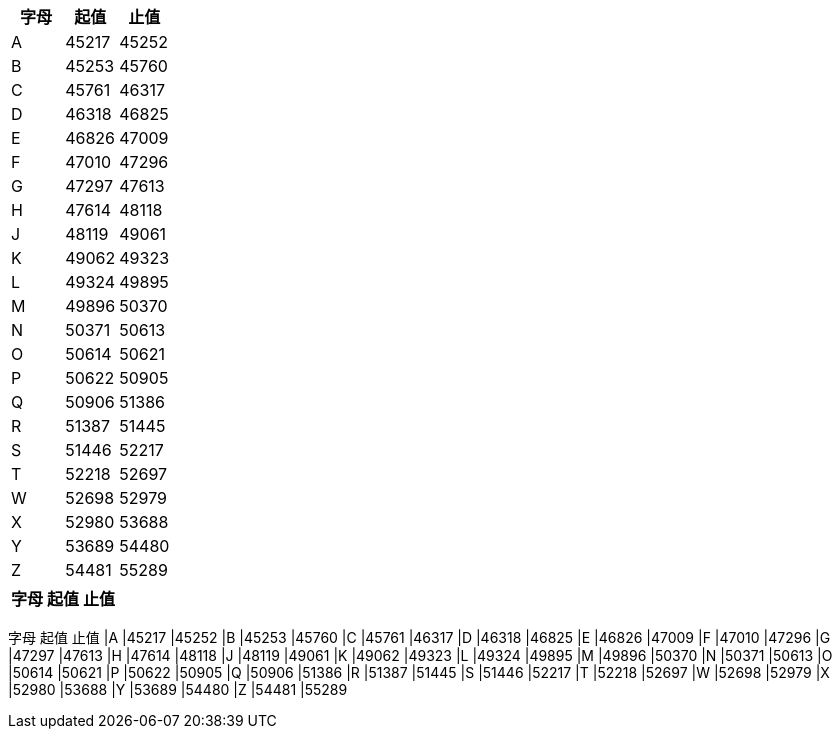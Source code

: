 
|===
|字母|起值|止值

|A
|45217
|45252
|B
|45253
|45760
|C
|45761
|46317
|D
|46318
|46825
|E
|46826
|47009
|F
|47010
|47296
|G
|47297
|47613
|H
|47614
|48118
|J
|48119
|49061
|K
|49062
|49323
|L
|49324
|49895
|M
|49896
|50370
|N
|50371
|50613
|O
|50614
|50621
|P
|50622
|50905
|Q
|50906
|51386
|R
|51387
|51445
|S
|51446
|52217
|T
|52218
|52697
|W
|52698
|52979
|X
|52980
|53688
|Y
|53689
|54480
|Z
|54481
|55289
|===




|===
|字母|起值|止值

|A, 45217, 45252
|B, 45253, 45760
|===




字母
起值
止值
|A
|45217
|45252
|B
|45253
|45760
|C
|45761
|46317
|D
|46318
|46825
|E
|46826
|47009
|F
|47010
|47296
|G
|47297
|47613
|H
|47614
|48118
|J
|48119
|49061
|K
|49062
|49323
|L
|49324
|49895
|M
|49896
|50370
|N
|50371
|50613
|O
|50614
|50621
|P
|50622
|50905
|Q
|50906
|51386
|R
|51387
|51445
|S
|51446
|52217
|T
|52218
|52697
|W
|52698
|52979
|X
|52980
|53688
|Y
|53689
|54480
|Z
|54481
|55289
